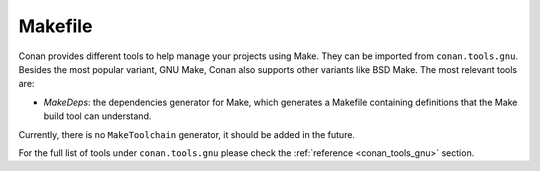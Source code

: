 .. _integrations_makefile:

|gnu_make_logo| Makefile
=========================

Conan provides different tools to help manage your projects using Make. They can be
imported from ``conan.tools.gnu``. Besides the most popular variant, GNU Make, Conan also
supports other variants like BSD Make. The most relevant tools are:

- `MakeDeps`: the dependencies generator for Make, which generates a Makefile containing
  definitions that the Make build tool can understand.

Currently, there is no ``MakeToolchain`` generator, it should be added in the future.

For the full list of tools under ``conan.tools.gnu`` please check the :ref:`reference
<conan_tools_gnu>` section.

.. seealso::

    - Reference for :ref:`MakeDeps<conan_tools_gnu_makedeps>`.

.. |gnu_make_logo| image:: ../images/integrations/conan-autotools-logo.png
